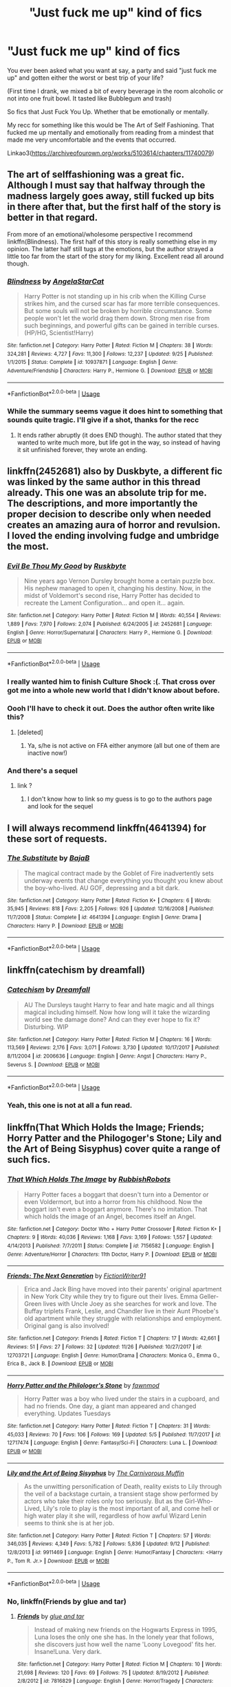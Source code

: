 #+TITLE: "Just fuck me up" kind of fics

* "Just fuck me up" kind of fics
:PROPERTIES:
:Score: 11
:DateUnix: 1545598078.0
:DateShort: 2018-Dec-24
:FlairText: Request
:END:
You ever been asked what you want at say, a party and said "just fuck me up" and gotten either the worst or best trip of your life?

(First time I drank, we mixed a bit of every beverage in the room alcoholic or not into one fruit bowl. It tasted like Bubblegum and trash)

So fics that Just Fuck You Up. Whether that be emotionally or mentally.

My recc for something like this would be The Art of Self Fashioning. That fucked me up mentally and emotionally from reading from a mindest that made me very uncomfortable and the events that occurred.

Linkao3([[https://archiveofourown.org/works/5103614/chapters/11740079]])


** The art of selffashioning was a great fic. Although I must say that halfway through the madness largely goes away, still fucked up bits in there after that, but the first half of the story is better in that regard.

From more of an emotional/wholesome perspective I recommend linkffn(Blindness). The first half of this story is really something else in my opinion. The latter half still tugs at the emotions, but the author strayed a little too far from the start of the story for my liking. Excellent read all around though.
:PROPERTIES:
:Author: MartDiamond
:Score: 10
:DateUnix: 1545603009.0
:DateShort: 2018-Dec-24
:END:

*** [[https://www.fanfiction.net/s/10937871/1/][*/Blindness/*]] by [[https://www.fanfiction.net/u/717542/AngelaStarCat][/AngelaStarCat/]]

#+begin_quote
  Harry Potter is not standing up in his crib when the Killing Curse strikes him, and the cursed scar has far more terrible consequences. But some souls will not be broken by horrible circumstance. Some people won't let the world drag them down. Strong men rise from such beginnings, and powerful gifts can be gained in terrible curses. (HP/HG, Scientist!Harry)
#+end_quote

^{/Site/:} ^{fanfiction.net} ^{*|*} ^{/Category/:} ^{Harry} ^{Potter} ^{*|*} ^{/Rated/:} ^{Fiction} ^{M} ^{*|*} ^{/Chapters/:} ^{38} ^{*|*} ^{/Words/:} ^{324,281} ^{*|*} ^{/Reviews/:} ^{4,727} ^{*|*} ^{/Favs/:} ^{11,300} ^{*|*} ^{/Follows/:} ^{12,237} ^{*|*} ^{/Updated/:} ^{9/25} ^{*|*} ^{/Published/:} ^{1/1/2015} ^{*|*} ^{/Status/:} ^{Complete} ^{*|*} ^{/id/:} ^{10937871} ^{*|*} ^{/Language/:} ^{English} ^{*|*} ^{/Genre/:} ^{Adventure/Friendship} ^{*|*} ^{/Characters/:} ^{Harry} ^{P.,} ^{Hermione} ^{G.} ^{*|*} ^{/Download/:} ^{[[http://www.ff2ebook.com/old/ffn-bot/index.php?id=10937871&source=ff&filetype=epub][EPUB]]} ^{or} ^{[[http://www.ff2ebook.com/old/ffn-bot/index.php?id=10937871&source=ff&filetype=mobi][MOBI]]}

--------------

*FanfictionBot*^{2.0.0-beta} | [[https://github.com/tusing/reddit-ffn-bot/wiki/Usage][Usage]]
:PROPERTIES:
:Author: FanfictionBot
:Score: 1
:DateUnix: 1545603014.0
:DateShort: 2018-Dec-24
:END:


*** While the summary seems vague it does hint to something that sounds quite tragic. I'll give if a shot, thanks for the recc
:PROPERTIES:
:Score: 1
:DateUnix: 1545605247.0
:DateShort: 2018-Dec-24
:END:

**** It ends rather abruptly (it does END though). The author stated that they wanted to write much more, but life got in the way, so instead of having it sit unfinished forever, they wrote an ending.
:PROPERTIES:
:Author: UrbanGhost114
:Score: 2
:DateUnix: 1545991738.0
:DateShort: 2018-Dec-28
:END:


** linkffn(2452681) also by Duskbyte, a different fic was linked by the same author in this thread already. This one was an absolute trip for me. The descriptions, and more importantly the proper decision to describe only when needed creates an amazing aura of horror and revulsion. I loved the ending involving fudge and umbridge the most.
:PROPERTIES:
:Author: DaGeek247
:Score: 6
:DateUnix: 1545627221.0
:DateShort: 2018-Dec-24
:END:

*** [[https://www.fanfiction.net/s/2452681/1/][*/Evil Be Thou My Good/*]] by [[https://www.fanfiction.net/u/226550/Ruskbyte][/Ruskbyte/]]

#+begin_quote
  Nine years ago Vernon Dursley brought home a certain puzzle box. His nephew managed to open it, changing his destiny. Now, in the midst of Voldemort's second rise, Harry Potter has decided to recreate the Lament Configuration... and open it... again.
#+end_quote

^{/Site/:} ^{fanfiction.net} ^{*|*} ^{/Category/:} ^{Harry} ^{Potter} ^{*|*} ^{/Rated/:} ^{Fiction} ^{M} ^{*|*} ^{/Words/:} ^{40,554} ^{*|*} ^{/Reviews/:} ^{1,889} ^{*|*} ^{/Favs/:} ^{7,970} ^{*|*} ^{/Follows/:} ^{2,074} ^{*|*} ^{/Published/:} ^{6/24/2005} ^{*|*} ^{/id/:} ^{2452681} ^{*|*} ^{/Language/:} ^{English} ^{*|*} ^{/Genre/:} ^{Horror/Supernatural} ^{*|*} ^{/Characters/:} ^{Harry} ^{P.,} ^{Hermione} ^{G.} ^{*|*} ^{/Download/:} ^{[[http://www.ff2ebook.com/old/ffn-bot/index.php?id=2452681&source=ff&filetype=epub][EPUB]]} ^{or} ^{[[http://www.ff2ebook.com/old/ffn-bot/index.php?id=2452681&source=ff&filetype=mobi][MOBI]]}

--------------

*FanfictionBot*^{2.0.0-beta} | [[https://github.com/tusing/reddit-ffn-bot/wiki/Usage][Usage]]
:PROPERTIES:
:Author: FanfictionBot
:Score: 5
:DateUnix: 1545627231.0
:DateShort: 2018-Dec-24
:END:


*** I really wanted him to finish Culture Shock :(. That cross over got me into a whole new world that I didn't know about before.
:PROPERTIES:
:Author: UrbanGhost114
:Score: 2
:DateUnix: 1545991885.0
:DateShort: 2018-Dec-28
:END:


*** Oooh I'll have to check it out. Does the author often write like this?
:PROPERTIES:
:Score: 1
:DateUnix: 1545655523.0
:DateShort: 2018-Dec-24
:END:

**** [deleted]
:PROPERTIES:
:Score: 3
:DateUnix: 1545670573.0
:DateShort: 2018-Dec-24
:END:

***** Ya, s/he is not active on FFA either anymore (all but one of them are inactive now!)
:PROPERTIES:
:Author: UrbanGhost114
:Score: 1
:DateUnix: 1545991962.0
:DateShort: 2018-Dec-28
:END:


*** And there's a sequel
:PROPERTIES:
:Author: Ladter
:Score: 1
:DateUnix: 1545681168.0
:DateShort: 2018-Dec-24
:END:

**** link ?
:PROPERTIES:
:Author: Kaeling
:Score: 1
:DateUnix: 1545836887.0
:DateShort: 2018-Dec-26
:END:

***** I don't know how to link so my guess is to go to the authors page and look for the sequel
:PROPERTIES:
:Author: Ladter
:Score: 1
:DateUnix: 1545837948.0
:DateShort: 2018-Dec-26
:END:


** I will always recommend linkffn(4641394) for these sort of requests.
:PROPERTIES:
:Author: SirGlaurung
:Score: 6
:DateUnix: 1545670235.0
:DateShort: 2018-Dec-24
:END:

*** [[https://www.fanfiction.net/s/4641394/1/][*/The Substitute/*]] by [[https://www.fanfiction.net/u/943028/BajaB][/BajaB/]]

#+begin_quote
  The magical contract made by the Goblet of Fire inadvertently sets underway events that change everything you thought you knew about the boy-who-lived. AU GOF, depressing and a bit dark.
#+end_quote

^{/Site/:} ^{fanfiction.net} ^{*|*} ^{/Category/:} ^{Harry} ^{Potter} ^{*|*} ^{/Rated/:} ^{Fiction} ^{K+} ^{*|*} ^{/Chapters/:} ^{6} ^{*|*} ^{/Words/:} ^{35,945} ^{*|*} ^{/Reviews/:} ^{818} ^{*|*} ^{/Favs/:} ^{2,205} ^{*|*} ^{/Follows/:} ^{926} ^{*|*} ^{/Updated/:} ^{12/16/2008} ^{*|*} ^{/Published/:} ^{11/7/2008} ^{*|*} ^{/Status/:} ^{Complete} ^{*|*} ^{/id/:} ^{4641394} ^{*|*} ^{/Language/:} ^{English} ^{*|*} ^{/Genre/:} ^{Drama} ^{*|*} ^{/Characters/:} ^{Harry} ^{P.} ^{*|*} ^{/Download/:} ^{[[http://www.ff2ebook.com/old/ffn-bot/index.php?id=4641394&source=ff&filetype=epub][EPUB]]} ^{or} ^{[[http://www.ff2ebook.com/old/ffn-bot/index.php?id=4641394&source=ff&filetype=mobi][MOBI]]}

--------------

*FanfictionBot*^{2.0.0-beta} | [[https://github.com/tusing/reddit-ffn-bot/wiki/Usage][Usage]]
:PROPERTIES:
:Author: FanfictionBot
:Score: 1
:DateUnix: 1545670248.0
:DateShort: 2018-Dec-24
:END:


** linkffn(catechism by dreamfall)
:PROPERTIES:
:Author: natus92
:Score: 6
:DateUnix: 1545611396.0
:DateShort: 2018-Dec-24
:END:

*** [[https://www.fanfiction.net/s/2006636/1/][*/Catechism/*]] by [[https://www.fanfiction.net/u/584081/Dreamfall][/Dreamfall/]]

#+begin_quote
  AU The Dursleys taught Harry to fear and hate magic and all things magical including himself. Now how long will it take the wizarding world see the damage done? And can they ever hope to fix it? Disturbing. WIP
#+end_quote

^{/Site/:} ^{fanfiction.net} ^{*|*} ^{/Category/:} ^{Harry} ^{Potter} ^{*|*} ^{/Rated/:} ^{Fiction} ^{M} ^{*|*} ^{/Chapters/:} ^{16} ^{*|*} ^{/Words/:} ^{113,569} ^{*|*} ^{/Reviews/:} ^{2,176} ^{*|*} ^{/Favs/:} ^{3,071} ^{*|*} ^{/Follows/:} ^{3,730} ^{*|*} ^{/Updated/:} ^{10/17/2017} ^{*|*} ^{/Published/:} ^{8/11/2004} ^{*|*} ^{/id/:} ^{2006636} ^{*|*} ^{/Language/:} ^{English} ^{*|*} ^{/Genre/:} ^{Angst} ^{*|*} ^{/Characters/:} ^{Harry} ^{P.,} ^{Severus} ^{S.} ^{*|*} ^{/Download/:} ^{[[http://www.ff2ebook.com/old/ffn-bot/index.php?id=2006636&source=ff&filetype=epub][EPUB]]} ^{or} ^{[[http://www.ff2ebook.com/old/ffn-bot/index.php?id=2006636&source=ff&filetype=mobi][MOBI]]}

--------------

*FanfictionBot*^{2.0.0-beta} | [[https://github.com/tusing/reddit-ffn-bot/wiki/Usage][Usage]]
:PROPERTIES:
:Author: FanfictionBot
:Score: 2
:DateUnix: 1545611413.0
:DateShort: 2018-Dec-24
:END:


*** Yeah, this one is not at all a fun read.
:PROPERTIES:
:Author: aldonius
:Score: 1
:DateUnix: 1545927501.0
:DateShort: 2018-Dec-27
:END:


** linkffn(That Which Holds the Image; Friends; Horry Patter and the Philogoger's Stone; Lily and the Art of Being Sisyphus) cover quite a range of such fics.
:PROPERTIES:
:Author: A2i9
:Score: 3
:DateUnix: 1545676022.0
:DateShort: 2018-Dec-24
:END:

*** [[https://www.fanfiction.net/s/7156582/1/][*/That Which Holds The Image/*]] by [[https://www.fanfiction.net/u/1981006/RubbishRobots][/RubbishRobots/]]

#+begin_quote
  Harry Potter faces a boggart that doesn't turn into a Dementor or even Voldermort, but into a horror from his childhood. Now the boggart isn't even a boggart anymore. There's no imitation. That which holds the image of an Angel, becomes itself an Angel.
#+end_quote

^{/Site/:} ^{fanfiction.net} ^{*|*} ^{/Category/:} ^{Doctor} ^{Who} ^{+} ^{Harry} ^{Potter} ^{Crossover} ^{*|*} ^{/Rated/:} ^{Fiction} ^{K+} ^{*|*} ^{/Chapters/:} ^{9} ^{*|*} ^{/Words/:} ^{40,036} ^{*|*} ^{/Reviews/:} ^{1,168} ^{*|*} ^{/Favs/:} ^{3,169} ^{*|*} ^{/Follows/:} ^{1,557} ^{*|*} ^{/Updated/:} ^{4/14/2013} ^{*|*} ^{/Published/:} ^{7/7/2011} ^{*|*} ^{/Status/:} ^{Complete} ^{*|*} ^{/id/:} ^{7156582} ^{*|*} ^{/Language/:} ^{English} ^{*|*} ^{/Genre/:} ^{Adventure/Horror} ^{*|*} ^{/Characters/:} ^{11th} ^{Doctor,} ^{Harry} ^{P.} ^{*|*} ^{/Download/:} ^{[[http://www.ff2ebook.com/old/ffn-bot/index.php?id=7156582&source=ff&filetype=epub][EPUB]]} ^{or} ^{[[http://www.ff2ebook.com/old/ffn-bot/index.php?id=7156582&source=ff&filetype=mobi][MOBI]]}

--------------

[[https://www.fanfiction.net/s/12703721/1/][*/Friends: The Next Generation/*]] by [[https://www.fanfiction.net/u/8394006/FictionWriter91][/FictionWriter91/]]

#+begin_quote
  Erica and Jack Bing have moved into their parents' original apartment in New York City while they try to figure out their lives. Emma Geller-Green lives with Uncle Joey as she searches for work and love. The Buffay triplets Frank, Leslie, and Chandler live in their Aunt Phoebe's old apartment while they struggle with relationships and employment. Original gang is also involved!
#+end_quote

^{/Site/:} ^{fanfiction.net} ^{*|*} ^{/Category/:} ^{Friends} ^{*|*} ^{/Rated/:} ^{Fiction} ^{T} ^{*|*} ^{/Chapters/:} ^{17} ^{*|*} ^{/Words/:} ^{42,661} ^{*|*} ^{/Reviews/:} ^{51} ^{*|*} ^{/Favs/:} ^{27} ^{*|*} ^{/Follows/:} ^{32} ^{*|*} ^{/Updated/:} ^{11/26} ^{*|*} ^{/Published/:} ^{10/27/2017} ^{*|*} ^{/id/:} ^{12703721} ^{*|*} ^{/Language/:} ^{English} ^{*|*} ^{/Genre/:} ^{Humor/Drama} ^{*|*} ^{/Characters/:} ^{Monica} ^{G.,} ^{Emma} ^{G.,} ^{Erica} ^{B.,} ^{Jack} ^{B.} ^{*|*} ^{/Download/:} ^{[[http://www.ff2ebook.com/old/ffn-bot/index.php?id=12703721&source=ff&filetype=epub][EPUB]]} ^{or} ^{[[http://www.ff2ebook.com/old/ffn-bot/index.php?id=12703721&source=ff&filetype=mobi][MOBI]]}

--------------

[[https://www.fanfiction.net/s/12717474/1/][*/Horry Patter and the Philologer's Stone/*]] by [[https://www.fanfiction.net/u/9954157/fawnmod][/fawnmod/]]

#+begin_quote
  Horry Patter was a boy who lived under the stairs in a cupboard, and had no friends. One day, a giant man appeared and changed everything. Updates Tuesdays
#+end_quote

^{/Site/:} ^{fanfiction.net} ^{*|*} ^{/Category/:} ^{Harry} ^{Potter} ^{*|*} ^{/Rated/:} ^{Fiction} ^{T} ^{*|*} ^{/Chapters/:} ^{31} ^{*|*} ^{/Words/:} ^{45,033} ^{*|*} ^{/Reviews/:} ^{70} ^{*|*} ^{/Favs/:} ^{106} ^{*|*} ^{/Follows/:} ^{169} ^{*|*} ^{/Updated/:} ^{5/5} ^{*|*} ^{/Published/:} ^{11/7/2017} ^{*|*} ^{/id/:} ^{12717474} ^{*|*} ^{/Language/:} ^{English} ^{*|*} ^{/Genre/:} ^{Fantasy/Sci-Fi} ^{*|*} ^{/Characters/:} ^{Luna} ^{L.} ^{*|*} ^{/Download/:} ^{[[http://www.ff2ebook.com/old/ffn-bot/index.php?id=12717474&source=ff&filetype=epub][EPUB]]} ^{or} ^{[[http://www.ff2ebook.com/old/ffn-bot/index.php?id=12717474&source=ff&filetype=mobi][MOBI]]}

--------------

[[https://www.fanfiction.net/s/9911469/1/][*/Lily and the Art of Being Sisyphus/*]] by [[https://www.fanfiction.net/u/1318815/The-Carnivorous-Muffin][/The Carnivorous Muffin/]]

#+begin_quote
  As the unwitting personification of Death, reality exists to Lily through the veil of a backstage curtain, a transient stage show performed by actors who take their roles only too seriously. But as the Girl-Who-Lived, Lily's role to play is the most important of all, and come hell or high water play it she will, regardless of how awful Wizard Lenin seems to think she is at her job.
#+end_quote

^{/Site/:} ^{fanfiction.net} ^{*|*} ^{/Category/:} ^{Harry} ^{Potter} ^{*|*} ^{/Rated/:} ^{Fiction} ^{T} ^{*|*} ^{/Chapters/:} ^{57} ^{*|*} ^{/Words/:} ^{346,035} ^{*|*} ^{/Reviews/:} ^{4,349} ^{*|*} ^{/Favs/:} ^{5,782} ^{*|*} ^{/Follows/:} ^{5,836} ^{*|*} ^{/Updated/:} ^{9/12} ^{*|*} ^{/Published/:} ^{12/8/2013} ^{*|*} ^{/id/:} ^{9911469} ^{*|*} ^{/Language/:} ^{English} ^{*|*} ^{/Genre/:} ^{Humor/Fantasy} ^{*|*} ^{/Characters/:} ^{<Harry} ^{P.,} ^{Tom} ^{R.} ^{Jr.>} ^{*|*} ^{/Download/:} ^{[[http://www.ff2ebook.com/old/ffn-bot/index.php?id=9911469&source=ff&filetype=epub][EPUB]]} ^{or} ^{[[http://www.ff2ebook.com/old/ffn-bot/index.php?id=9911469&source=ff&filetype=mobi][MOBI]]}

--------------

*FanfictionBot*^{2.0.0-beta} | [[https://github.com/tusing/reddit-ffn-bot/wiki/Usage][Usage]]
:PROPERTIES:
:Author: FanfictionBot
:Score: 2
:DateUnix: 1545676063.0
:DateShort: 2018-Dec-24
:END:


*** No, linkffn(Friends by glue and tar)
:PROPERTIES:
:Author: A2i9
:Score: 2
:DateUnix: 1545676093.0
:DateShort: 2018-Dec-24
:END:

**** [[https://www.fanfiction.net/s/7816829/1/][*/Friends/*]] by [[https://www.fanfiction.net/u/3164869/glue-and-tar][/glue and tar/]]

#+begin_quote
  Instead of making new friends on the Hogwarts Express in 1995, Luna loses the only one she has. In the lonely year that follows, she discovers just how well the name 'Loony Lovegood' fits her. Insane!Luna. Very dark.
#+end_quote

^{/Site/:} ^{fanfiction.net} ^{*|*} ^{/Category/:} ^{Harry} ^{Potter} ^{*|*} ^{/Rated/:} ^{Fiction} ^{M} ^{*|*} ^{/Chapters/:} ^{10} ^{*|*} ^{/Words/:} ^{21,698} ^{*|*} ^{/Reviews/:} ^{120} ^{*|*} ^{/Favs/:} ^{69} ^{*|*} ^{/Follows/:} ^{75} ^{*|*} ^{/Updated/:} ^{8/19/2012} ^{*|*} ^{/Published/:} ^{2/8/2012} ^{*|*} ^{/id/:} ^{7816829} ^{*|*} ^{/Language/:} ^{English} ^{*|*} ^{/Genre/:} ^{Horror/Tragedy} ^{*|*} ^{/Characters/:} ^{Luna} ^{L.,} ^{Ginny} ^{W.} ^{*|*} ^{/Download/:} ^{[[http://www.ff2ebook.com/old/ffn-bot/index.php?id=7816829&source=ff&filetype=epub][EPUB]]} ^{or} ^{[[http://www.ff2ebook.com/old/ffn-bot/index.php?id=7816829&source=ff&filetype=mobi][MOBI]]}

--------------

*FanfictionBot*^{2.0.0-beta} | [[https://github.com/tusing/reddit-ffn-bot/wiki/Usage][Usage]]
:PROPERTIES:
:Author: FanfictionBot
:Score: 1
:DateUnix: 1545676120.0
:DateShort: 2018-Dec-24
:END:


*** The squeal to Image just makes me angry with Hermione's early reaction.
:PROPERTIES:
:Author: UrbanGhost114
:Score: 1
:DateUnix: 1546000474.0
:DateShort: 2018-Dec-28
:END:


** [[https://archiveofourown.org/works/5103614][*/The Art of Self-Fashioning/*]] by [[https://www.archiveofourown.org/users/Lomonaaeren/pseuds/Lomonaaeren][/Lomonaaeren/]]

#+begin_quote
  In a world where Neville is the Boy-Who-Lived, Harry still grows up with the Dursleys, but he learns to be more private about what matters to him. When McGonagall comes to give him his letter, she also unwittingly gives Harry both a new quest and a new passion: Transfiguration. But while Harry deliberately hides his growing skills, Minerva worries more and more about the mysterious, brilliant student writing to her who may be venturing into dangerous magical territory.
#+end_quote

^{/Site/:} ^{Archive} ^{of} ^{Our} ^{Own} ^{*|*} ^{/Fandom/:} ^{Harry} ^{Potter} ^{-} ^{J.} ^{K.} ^{Rowling} ^{*|*} ^{/Published/:} ^{2015-10-29} ^{*|*} ^{/Completed/:} ^{2017-07-28} ^{*|*} ^{/Words/:} ^{283934} ^{*|*} ^{/Chapters/:} ^{65/65} ^{*|*} ^{/Comments/:} ^{1781} ^{*|*} ^{/Kudos/:} ^{3557} ^{*|*} ^{/Bookmarks/:} ^{950} ^{*|*} ^{/Hits/:} ^{67847} ^{*|*} ^{/ID/:} ^{5103614} ^{*|*} ^{/Download/:} ^{[[https://archiveofourown.org/downloads/Lo/Lomonaaeren/5103614/The%20Art%20of%20SelfFashioning.epub?updated_at=1542166402][EPUB]]} ^{or} ^{[[https://archiveofourown.org/downloads/Lo/Lomonaaeren/5103614/The%20Art%20of%20SelfFashioning.mobi?updated_at=1542166402][MOBI]]}

--------------

*FanfictionBot*^{2.0.0-beta} | [[https://github.com/tusing/reddit-ffn-bot/wiki/Usage][Usage]]
:PROPERTIES:
:Author: FanfictionBot
:Score: 3
:DateUnix: 1545598090.0
:DateShort: 2018-Dec-24
:END:


** Abandoned after only 5 chapters, Ruskbyte's /From the Abyss/ is pretty screwed up in my opinion. Very insane, very amoral Harry (understatement, I think), but compelling writing. I'm kind of glad it was abandoned, since I would have not been able to stop myself from reading the whole wretched thing. linkffn(1106246)
:PROPERTIES:
:Score: 3
:DateUnix: 1545602511.0
:DateShort: 2018-Dec-24
:END:

*** Sounds exactly like the sort of Fuck Me Up fic I had in mind
:PROPERTIES:
:Score: 2
:DateUnix: 1545605364.0
:DateShort: 2018-Dec-24
:END:


*** [[https://www.fanfiction.net/s/1106246/1/][*/From the Abyss/*]] by [[https://www.fanfiction.net/u/226550/Ruskbyte][/Ruskbyte/]]

#+begin_quote
  Three years ago he was wrongfully sent to Azkaban. Now something has happened. Something that has placed the power of a god into the hands of a man that's half insane. A man who wants revenge. The question now is; who's Harry going to kill first?
#+end_quote

^{/Site/:} ^{fanfiction.net} ^{*|*} ^{/Category/:} ^{Harry} ^{Potter} ^{*|*} ^{/Rated/:} ^{Fiction} ^{M} ^{*|*} ^{/Chapters/:} ^{5} ^{*|*} ^{/Words/:} ^{28,870} ^{*|*} ^{/Reviews/:} ^{996} ^{*|*} ^{/Favs/:} ^{1,135} ^{*|*} ^{/Follows/:} ^{1,040} ^{*|*} ^{/Updated/:} ^{11/26/2003} ^{*|*} ^{/Published/:} ^{12/6/2002} ^{*|*} ^{/id/:} ^{1106246} ^{*|*} ^{/Language/:} ^{English} ^{*|*} ^{/Genre/:} ^{Angst/Suspense} ^{*|*} ^{/Characters/:} ^{Harry} ^{P.} ^{*|*} ^{/Download/:} ^{[[http://www.ff2ebook.com/old/ffn-bot/index.php?id=1106246&source=ff&filetype=epub][EPUB]]} ^{or} ^{[[http://www.ff2ebook.com/old/ffn-bot/index.php?id=1106246&source=ff&filetype=mobi][MOBI]]}

--------------

*FanfictionBot*^{2.0.0-beta} | [[https://github.com/tusing/reddit-ffn-bot/wiki/Usage][Usage]]
:PROPERTIES:
:Author: FanfictionBot
:Score: 1
:DateUnix: 1545602519.0
:DateShort: 2018-Dec-24
:END:


*** Yet another one from him I was sad to see unfinished.
:PROPERTIES:
:Author: UrbanGhost114
:Score: 1
:DateUnix: 1545992080.0
:DateShort: 2018-Dec-28
:END:


** linkffn(4198892) way gory linkffn(9767473) great story, could be in any lovevraftian anthology
:PROPERTIES:
:Author: RL109531
:Score: 2
:DateUnix: 1545624176.0
:DateShort: 2018-Dec-24
:END:

*** [[https://www.fanfiction.net/s/4198892/1/][*/First Place Sinner/*]] by [[https://www.fanfiction.net/u/1156781/Daystar-Clarion][/Daystar Clarion/]]

#+begin_quote
  In which Harry has Petunia's love, though it makes him bleed. RE-EDITED Rated M For masochism, drug abuse, and other mature themes
#+end_quote

^{/Site/:} ^{fanfiction.net} ^{*|*} ^{/Category/:} ^{Harry} ^{Potter} ^{*|*} ^{/Rated/:} ^{Fiction} ^{M} ^{*|*} ^{/Words/:} ^{11,801} ^{*|*} ^{/Reviews/:} ^{111} ^{*|*} ^{/Favs/:} ^{418} ^{*|*} ^{/Follows/:} ^{81} ^{*|*} ^{/Published/:} ^{4/15/2008} ^{*|*} ^{/Status/:} ^{Complete} ^{*|*} ^{/id/:} ^{4198892} ^{*|*} ^{/Language/:} ^{English} ^{*|*} ^{/Genre/:} ^{Drama/Family} ^{*|*} ^{/Characters/:} ^{Harry} ^{P.,} ^{Petunia} ^{D.} ^{*|*} ^{/Download/:} ^{[[http://www.ff2ebook.com/old/ffn-bot/index.php?id=4198892&source=ff&filetype=epub][EPUB]]} ^{or} ^{[[http://www.ff2ebook.com/old/ffn-bot/index.php?id=4198892&source=ff&filetype=mobi][MOBI]]}

--------------

[[https://www.fanfiction.net/s/9767473/1/][*/The Eyes/*]] by [[https://www.fanfiction.net/u/3864170/Shadenight123][/Shadenight123/]]

#+begin_quote
  Harry Potter saw things. Many things didn't gaze back. Harry Potter heard things. Many things didn't listen back. Five pitiful senses were not enough to gaze into the deep abyss, but with magic being magic a sixth sense is more than enough to see what humans were never meant to see. Harry Potter and the Cthulhu Mythos clash.
#+end_quote

^{/Site/:} ^{fanfiction.net} ^{*|*} ^{/Category/:} ^{Harry} ^{Potter} ^{*|*} ^{/Rated/:} ^{Fiction} ^{M} ^{*|*} ^{/Chapters/:} ^{14} ^{*|*} ^{/Words/:} ^{19,218} ^{*|*} ^{/Reviews/:} ^{382} ^{*|*} ^{/Favs/:} ^{1,179} ^{*|*} ^{/Follows/:} ^{778} ^{*|*} ^{/Updated/:} ^{6/6/2015} ^{*|*} ^{/Published/:} ^{10/15/2013} ^{*|*} ^{/Status/:} ^{Complete} ^{*|*} ^{/id/:} ^{9767473} ^{*|*} ^{/Language/:} ^{English} ^{*|*} ^{/Genre/:} ^{Horror/Supernatural} ^{*|*} ^{/Characters/:} ^{Harry} ^{P.} ^{*|*} ^{/Download/:} ^{[[http://www.ff2ebook.com/old/ffn-bot/index.php?id=9767473&source=ff&filetype=epub][EPUB]]} ^{or} ^{[[http://www.ff2ebook.com/old/ffn-bot/index.php?id=9767473&source=ff&filetype=mobi][MOBI]]}

--------------

*FanfictionBot*^{2.0.0-beta} | [[https://github.com/tusing/reddit-ffn-bot/wiki/Usage][Usage]]
:PROPERTIES:
:Author: FanfictionBot
:Score: 1
:DateUnix: 1545624192.0
:DateShort: 2018-Dec-24
:END:


** You know how it's a miracle that, with all that Remus has suffered, he's still a sane, kind person in canon? This story corrects that error. [[https://archiveofourown.org/works/4653672][Sacrosanct]]

In my own story, he's not quite that bad, but is still pretty messed-up. This is my darkest story, that some readers have told me has scared them away from reading even my lighter stuff. And it's a Christmas story, so now is the time to read it. [[https://archiveofourown.org/works/14842689/chapters/34356255][Employee of the Month book 1, Hiraeth]]
:PROPERTIES:
:Author: MTheLoud
:Score: 1
:DateUnix: 1545677087.0
:DateShort: 2018-Dec-24
:END:

*** Oooòooh thank you v v v much. I've not seen something like this before
:PROPERTIES:
:Score: 1
:DateUnix: 1545761771.0
:DateShort: 2018-Dec-25
:END:


** [deleted]
:PROPERTIES:
:Score: 1
:DateUnix: 1545599287.0
:DateShort: 2018-Dec-24
:END:

*** [[https://www.fanfiction.net/s/13058581/1/][*/In Her Image/*]] by [[https://www.fanfiction.net/u/10461539/BolshevikMuppet99][/BolshevikMuppet99/]]

#+begin_quote
  One-Shot. Set in the Downward Spiral Saga. Begins after chapter 20 of Book 5. What does it take to tear apart and rebuild a person? Bellatrix isn't sure, but she will find out.
#+end_quote

^{/Site/:} ^{fanfiction.net} ^{*|*} ^{/Category/:} ^{Harry} ^{Potter} ^{*|*} ^{/Rated/:} ^{Fiction} ^{M} ^{*|*} ^{/Words/:} ^{7,988} ^{*|*} ^{/Reviews/:} ^{7} ^{*|*} ^{/Favs/:} ^{32} ^{*|*} ^{/Follows/:} ^{16} ^{*|*} ^{/Published/:} ^{9/7} ^{*|*} ^{/Status/:} ^{Complete} ^{*|*} ^{/id/:} ^{13058581} ^{*|*} ^{/Language/:} ^{English} ^{*|*} ^{/Genre/:} ^{Horror/Tragedy} ^{*|*} ^{/Characters/:} ^{Bellatrix} ^{L.,} ^{N.} ^{Tonks} ^{*|*} ^{/Download/:} ^{[[http://www.ff2ebook.com/old/ffn-bot/index.php?id=13058581&source=ff&filetype=epub][EPUB]]} ^{or} ^{[[http://www.ff2ebook.com/old/ffn-bot/index.php?id=13058581&source=ff&filetype=mobi][MOBI]]}

--------------

*FanfictionBot*^{2.0.0-beta} | [[https://github.com/tusing/reddit-ffn-bot/wiki/Usage][Usage]]
:PROPERTIES:
:Author: FanfictionBot
:Score: 1
:DateUnix: 1545599309.0
:DateShort: 2018-Dec-24
:END:

**** Jesus that sounds it from the desc. Need go read the Downward Spiral saga first?
:PROPERTIES:
:Score: 4
:DateUnix: 1545600029.0
:DateShort: 2018-Dec-24
:END:

***** You don't have to, but its a pretty good fanfiction
:PROPERTIES:
:Author: Hansinoleisonfire
:Score: 3
:DateUnix: 1545602157.0
:DateShort: 2018-Dec-24
:END:
